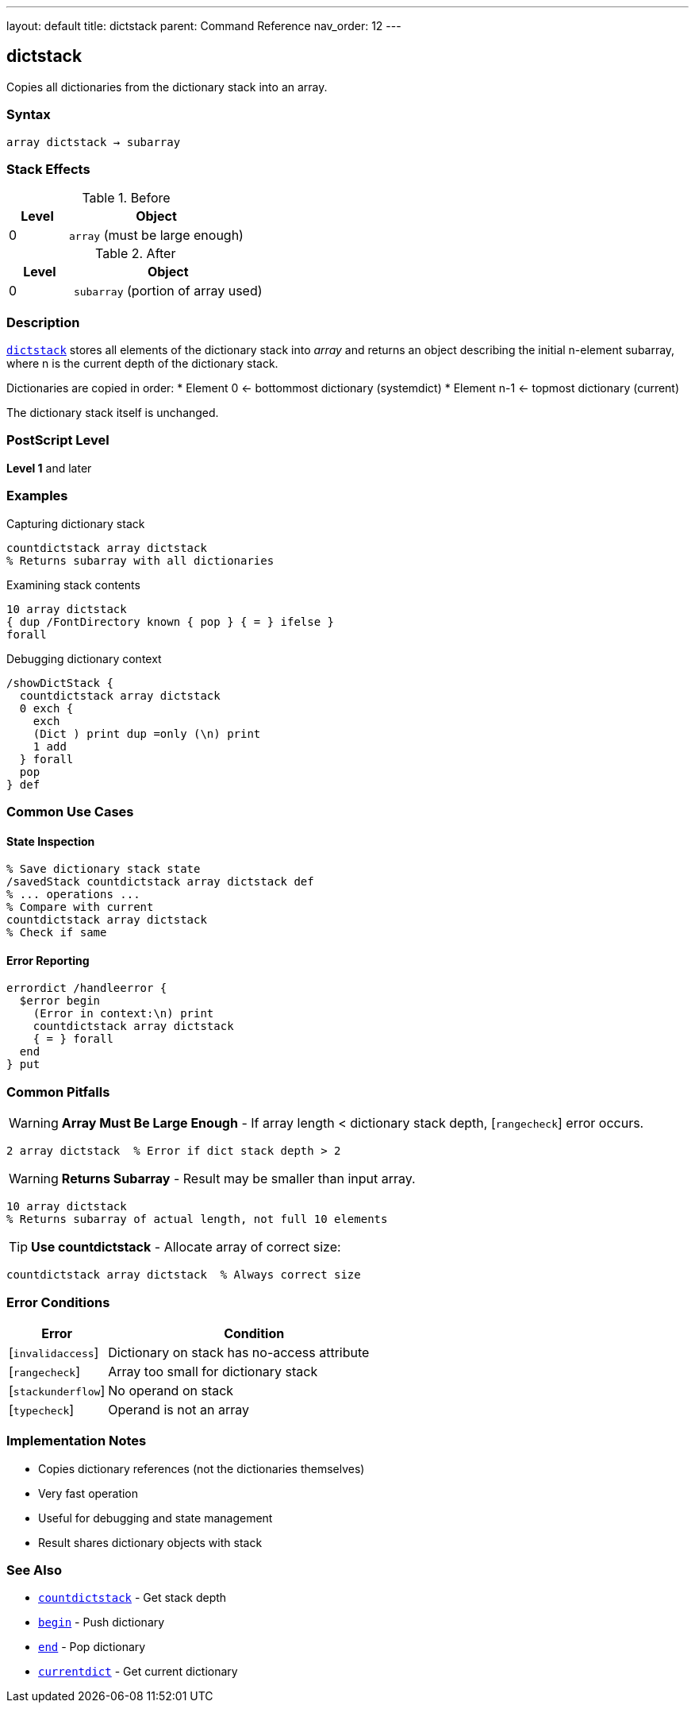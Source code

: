 ---
layout: default
title: dictstack
parent: Command Reference
nav_order: 12
---

== dictstack

Copies all dictionaries from the dictionary stack into an array.

=== Syntax

----
array dictstack → subarray
----

=== Stack Effects

.Before
[cols="1,3"]
|===
| Level | Object

| 0
| `array` (must be large enough)
|===

.After
[cols="1,3"]
|===
| Level | Object

| 0
| `subarray` (portion of array used)
|===

=== Description

link:/docs/commands/references/dictstack/[`dictstack`] stores all elements of the dictionary stack into _array_ and returns an object describing the initial n-element subarray, where n is the current depth of the dictionary stack.

Dictionaries are copied in order:
* Element 0 ← bottommost dictionary (systemdict)
* Element n-1 ← topmost dictionary (current)

The dictionary stack itself is unchanged.

=== PostScript Level

*Level 1* and later

=== Examples

.Capturing dictionary stack
[source,postscript]
----
countdictstack array dictstack
% Returns subarray with all dictionaries
----

.Examining stack contents
[source,postscript]
----
10 array dictstack
{ dup /FontDirectory known { pop } { = } ifelse }
forall
----

.Debugging dictionary context
[source,postscript]
----
/showDictStack {
  countdictstack array dictstack
  0 exch {
    exch
    (Dict ) print dup =only (\n) print
    1 add
  } forall
  pop
} def
----

=== Common Use Cases

==== State Inspection

[source,postscript]
----
% Save dictionary stack state
/savedStack countdictstack array dictstack def
% ... operations ...
% Compare with current
countdictstack array dictstack
% Check if same
----

==== Error Reporting

[source,postscript]
----
errordict /handleerror {
  $error begin
    (Error in context:\n) print
    countdictstack array dictstack
    { = } forall
  end
} put
----

=== Common Pitfalls

WARNING: *Array Must Be Large Enough* - If array length < dictionary stack depth, [`rangecheck`] error occurs.

[source,postscript]
----
2 array dictstack  % Error if dict stack depth > 2
----

WARNING: *Returns Subarray* - Result may be smaller than input array.

[source,postscript]
----
10 array dictstack
% Returns subarray of actual length, not full 10 elements
----

TIP: *Use countdictstack* - Allocate array of correct size:

[source,postscript]
----
countdictstack array dictstack  % Always correct size
----

=== Error Conditions

[cols="1,3"]
|===
| Error | Condition

| [`invalidaccess`]
| Dictionary on stack has no-access attribute

| [`rangecheck`]
| Array too small for dictionary stack

| [`stackunderflow`]
| No operand on stack

| [`typecheck`]
| Operand is not an array
|===

=== Implementation Notes

* Copies dictionary references (not the dictionaries themselves)
* Very fast operation
* Useful for debugging and state management
* Result shares dictionary objects with stack

=== See Also

* link:/docs/commands/references/countdictstack/[`countdictstack`] - Get stack depth
* link:/docs/commands/references/begin/[`begin`] - Push dictionary
* link:/docs/commands/references/end/[`end`] - Pop dictionary
* link:/docs/commands/references/currentdict/[`currentdict`] - Get current dictionary